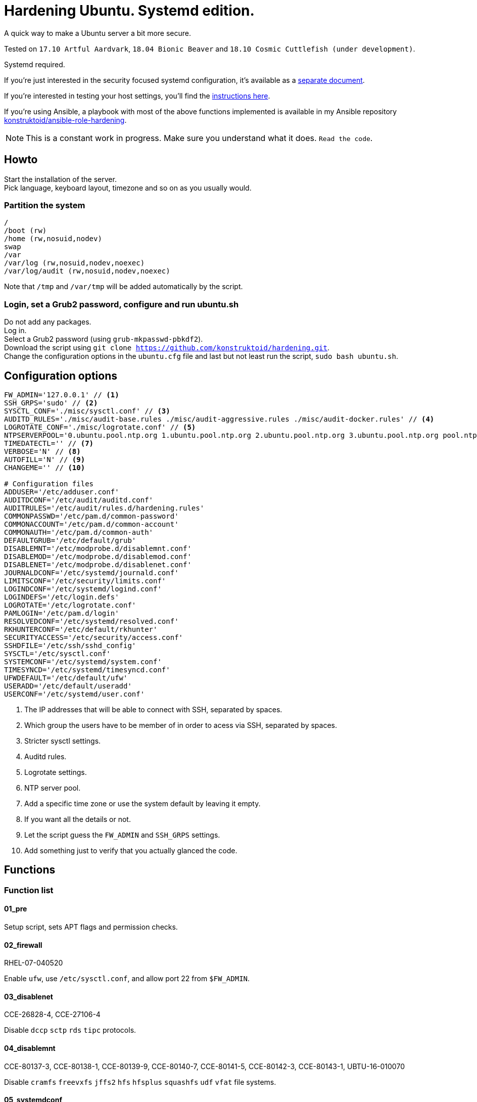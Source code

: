 = Hardening Ubuntu. Systemd edition.
:icons: font

A quick way to make a Ubuntu server a bit more secure.

Tested on `17.10 Artful Aardvark`, `18.04 Bionic Beaver` and `18.10 Cosmic Cuttlefish (under development)`.

Systemd required.

If you're just interested in the security focused systemd configuration, it's
available as a link:systemd.adoc[separate document].

If you're interested in testing your host settings, you'll find the
link:README.adoc#tests[instructions here].

If you're using Ansible, a playbook with most of the above functions implemented
is available in my Ansible repository https://github.com/konstruktoid/ansible-role-hardening[konstruktoid/ansible-role-hardening].

NOTE: This is a constant work in progress. Make sure you understand what it
does. `Read the code`.

== Howto
Start the installation of the server. +
Pick language, keyboard layout, timezone and so on as you usually would.

=== Partition the system
[source,shell]
----
/
/boot (rw)
/home (rw,nosuid,nodev)
swap
/var
/var/log (rw,nosuid,nodev,noexec)
/var/log/audit (rw,nosuid,nodev,noexec)
----

Note that `/tmp` and `/var/tmp` will be added automatically by the script.

=== Login, set a Grub2 password, configure and run ubuntu.sh
Do not add any packages. +
Log in. +
Select a Grub2 password (using `grub-mkpasswd-pbkdf2`). +
Download the script using `git clone https://github.com/konstruktoid/hardening.git`. + 
Change the configuration options in the `ubuntu.cfg` file and last but not least
run the script, `sudo bash ubuntu.sh`. +

== Configuration options
[source,shell]
----
FW_ADMIN='127.0.0.1' // <1>
SSH_GRPS='sudo' // <2>
SYSCTL_CONF='./misc/sysctl.conf' // <3>
AUDITD_RULES='./misc/audit-base.rules ./misc/audit-aggressive.rules ./misc/audit-docker.rules' // <4>
LOGROTATE_CONF='./misc/logrotate.conf' // <5>
NTPSERVERPOOL='0.ubuntu.pool.ntp.org 1.ubuntu.pool.ntp.org 2.ubuntu.pool.ntp.org 3.ubuntu.pool.ntp.org pool.ntp.org' // <6>
TIMEDATECTL='' // <7>
VERBOSE='N' // <8>
AUTOFILL='N' // <9>
CHANGEME='' // <10>

# Configuration files
ADDUSER='/etc/adduser.conf'
AUDITDCONF='/etc/audit/auditd.conf'
AUDITRULES='/etc/audit/rules.d/hardening.rules'
COMMONPASSWD='/etc/pam.d/common-password'
COMMONACCOUNT='/etc/pam.d/common-account'
COMMONAUTH='/etc/pam.d/common-auth'
DEFAULTGRUB='/etc/default/grub'
DISABLEMNT='/etc/modprobe.d/disablemnt.conf'
DISABLEMOD='/etc/modprobe.d/disablemod.conf'
DISABLENET='/etc/modprobe.d/disablenet.conf'
JOURNALDCONF='/etc/systemd/journald.conf'
LIMITSCONF='/etc/security/limits.conf'
LOGINDCONF='/etc/systemd/logind.conf'
LOGINDEFS='/etc/login.defs'
LOGROTATE='/etc/logrotate.conf'
PAMLOGIN='/etc/pam.d/login'
RESOLVEDCONF='/etc/systemd/resolved.conf'
RKHUNTERCONF='/etc/default/rkhunter'
SECURITYACCESS='/etc/security/access.conf'
SSHDFILE='/etc/ssh/sshd_config'
SYSCTL='/etc/sysctl.conf'
SYSTEMCONF='/etc/systemd/system.conf'
TIMESYNCD='/etc/systemd/timesyncd.conf'
UFWDEFAULT='/etc/default/ufw'
USERADD='/etc/default/useradd'
USERCONF='/etc/systemd/user.conf'
----
<1> The IP addresses that will be able to connect with SSH, separated by spaces.
<2> Which group the users have to be member of in order to acess via SSH, separated by spaces.
<3> Stricter sysctl settings.
<4> Auditd rules.
<5> Logrotate settings.
<6> NTP server pool.
<7> Add a specific time zone or use the system default by leaving it empty.
<8> If you want all the details or not.
<9> Let the script guess the `FW_ADMIN` and `SSH_GRPS` settings.
<10> Add something just to verify that you actually glanced the code.

== Functions

=== Function list

==== 01_pre
Setup script, sets APT flags and permission checks.

==== 02_firewall
RHEL-07-040520

Enable `ufw`, use `/etc/sysctl.conf`, and allow port 22 from `$FW_ADMIN`.

==== 03_disablenet
CCE-26828-4, CCE-27106-4

Disable `dccp` `sctp` `rds` `tipc` protocols.

==== 04_disablemnt
CCE-80137-3, CCE-80138-1, CCE-80139-9, CCE-80140-7, CCE-80141-5, CCE-80142-3,
CCE-80143-1, UBTU-16-010070

Disable `cramfs` `freevxfs` `jffs2` `hfs` `hfsplus` `squashfs` `udf` `vfat` file
systems.

==== 05_systemdconf
Disable coredumps and crash shells, set `DefaultLimitNOFILE` and
`DefaultLimitNPROC` to 1024.

==== 06_journalctl
Compress logs, forward to syslog and make log storage persistent.

==== 07_timesyncd
Add four NTP-servers with a latency < 50ms from `$NTPSERVERPOOL`.

==== 08_fstab
Configure `/tmp/` and `/var/tmp/`. Remove floppy drivers from `/etc/fstab`
and add `hidepid=2` to `/proc`.

==== 09_prelink
CCE-27078-5

Undo prelinking, and remove `prelink` package.

=== 10_aptget
CCE-26895-3, UBTU-16-010010, UBTU-16-010560, UBTU-16-010570

Configure `dpkg` and `apt-get`. `apt-get` update and upgrade.

==== 11_hosts
V-72315

`/etc/hosts.allow` and `/etc/hosts.deny` restrictions.

==== 12_logindefs
CCE-80205-8, UBTU-16-010150, UBTU-16-010170, UBTU-16-010190, UBTU-16-010210,
UBTU-16-010220, UBTU-16-010640

Modify `/etc/login.defs`, e.g. `UMASK`, password age limits and
`SHA_CRYPT_MAX_ROUNDS`.

==== 13_sysctl
Update `$SYSCTL` with `$SYSCTL_CONF`.

==== 14_limits
CCE-80169-6, V-72049

Set hard and soft limits.

==== 15_adduser
UBTU-16-010280

Set `/bin/false` as default shell when adding users.

==== 16_rootaccess
Limit `/etc/securetty` to `console`, and `root` from 127.0.0.1 in
`/etc/security/access.conf`.

==== 17_packages
UBTU-16-010050, UBTU-16-010500, UBTU-16-010600

Installs `acct` `aide-common` `apparmor-profiles` `apparmor-utils` `auditd`
`debsums` `haveged` `libpam-apparmor` `libpam-cracklib` `libpam-tmpdir`
`openssh-server` `postfix` `rkhunter` `vlock`.

Removes `avahi*` `beep` `popularity-contest` `rsh*` `talk*` `telnet*` `tftp*`
`yp-tools` `ypbind` `xinetd`.

==== 18_sshdconfig
Configure the `OpenSSH`-daemon.

==== 19_password
UBTU-16-010090, UBTU-16-010100, UBTU-16-010110, UBTU-16-010120, UBTU-16-010120,
UBTU-16-010130, UBTU-16-010140, UBTU-16-010180, UBTU-16-010230, UBTU-16-010240,
UBTU-16-010250, UBTU-16-010290, UBTU-16-010320, UBTU-16-010340

Configure `pam_cracklib.so` and `pam_tally2.so`.

==== 20_cron
CCE-27323-5, CCE-80345-2

Allow `root` to use `cron`. Mask `atd`.

==== 21_ctraltdel
CCE-27511-5, UBTU-16-010630

Disable Ctrl-alt-delete.

==== 22_auditd
CCE-27407-6, UBTU-16-020000

Configure `auditd`, use `$AUDITD_RULES`.

==== 23_disablemod
CCE-27327-6, CCE-27277-3, UBTU-16-010580

Disable `bluetooth` `bnep` `btusb` `firewire-core` `n_hdlc` `net-pf-31`
`pcspkr` `soundcore` `thunderbolt` `usb-midi` `usb-storage` kernel modules.

==== 24_aide
CCE-27096-7, UBTU-16-020000, UBTU-16-020010

Configure `aide`.

==== 25_rhosts
CCE-27406-8

Remove `hosts.equiv` and `.rhosts`.

==== 26_users
UBTU-16-010650

Remove `games` `gnats` `irc` `list` `news` `uucp` users.

==== 27_suid
Remove `suid` bits from `/bin/fusermount` `/bin/mount` `/bin/ping` `/bin/ping6`
`/bin/su` `/bin/umount` `/usr/bin/bsd-write` `/usr/bin/chage` `/usr/bin/chfn`
`/usr/bin/chsh` `/usr/bin/mlocate` `/usr/bin/mtr` `/usr/bin/newgrp`
`/usr/bin/pkexec` `/usr/bin/traceroute6.iputils` `/usr/bin/wall`
`/usr/sbin/pppd`.

==== 28_umask
CCE-80202-5, UBTU-16-010060

Set `bash` and `/etc/profile` umask.

==== 29_apparmor
UBTU-16-010600, UBTU-16-010610, UBTU-16-010620

Enforce present `apparmor` profiles.

==== 30_path
UBTU-16-010780

Set `root` path to `/usr/local/sbin:/usr/local/bin:/usr/sbin:/usr/bin:/sbin:/bin`,
and user path to `/usr/local/bin:/usr/bin:/bin`.

==== 31_logindconf
Configure `systemd/logind.conf` and use `KillUserProcesses`.

==== 32_resolvedconf
Configure `systemd/resolved.conf`.

==== 33_rkhunter
Configure `rkhunter`.

==== 34_issue
Update `/etc/issue` `/etc/issue.net` `/etc/motd`.

==== 35_apport
Mask `apport.service` and disable `apport`.

==== 36_lockroot
Lock the `root` user account.

==== 37_coredump
Disable coredumps with `systemd/coredump.conf`.

==== 38_postfix
Disable the `VRFY` command and configure `smtpd_banner`.

==== 39_motdnews
Disable `motd-news`.

==== 40_usbguard
Install and configure `usbguard`.

==== 41_compilers
Restrict compiler access.

==== 98_systemddelta
If verbose, show `systemd-delta`.

==== 99_reboot
Print if a reboot is required.

=== Function execution order
[source,shell]
----
f_pre
f_firewall
f_disablenet
f_disablemnt
f_disablemod
f_systemdconf
f_resolvedconf
f_logindconf
f_journalctl
f_timesyncd
f_coredump
f_fstab
f_prelink
f_aptget_configure
f_aptget
f_hosts
f_issue
f_logindefs
f_sysctl
f_limitsconf
f_adduser
f_rootaccess
f_package_remove
f_package_install
f_usbguard
f_postfix
f_apport
f_motdnews
f_rkhunter
f_sshdconfig
f_password
f_cron
f_ctrlaltdel
f_auditd
f_aide
f_rhosts
f_users
f_lockroot
f_aptget_clean
f_suid
f_restrictcompilers
f_umask
f_path
f_aa_enforce
f_aide_post
f_aide_timer
f_aptget_noexec
f_systemddelta
f_checkreboot
----

== Tests
There are approximately 400 https://github.com/sstephenson/bats[Bats tests]
for most of the above settings available in the link:tests/[tests directory].

[source,shell]
----
git clone https://github.com/konstruktoid/hardening.git
cd tests/
sudo bats .
----

== Recommended reading
https://benchmarks.cisecurity.org/downloads/show-single/index.cfm?file=independentlinux.100[CIS Distribution Independent Linux Benchmark v1.0.0] +
http://iase.disa.mil/stigs/os/unix-linux/Pages/index.aspx[Draft Red Hat 7 STIG Version 1, Release 0.1] +
https://www.cisecurity.org/benchmark/ubuntu_linux/[CIS Ubuntu Linux Benchmarks] +
https://wiki.ubuntu.com/Security/Features +
https://help.ubuntu.com/community/StricterDefaults +

